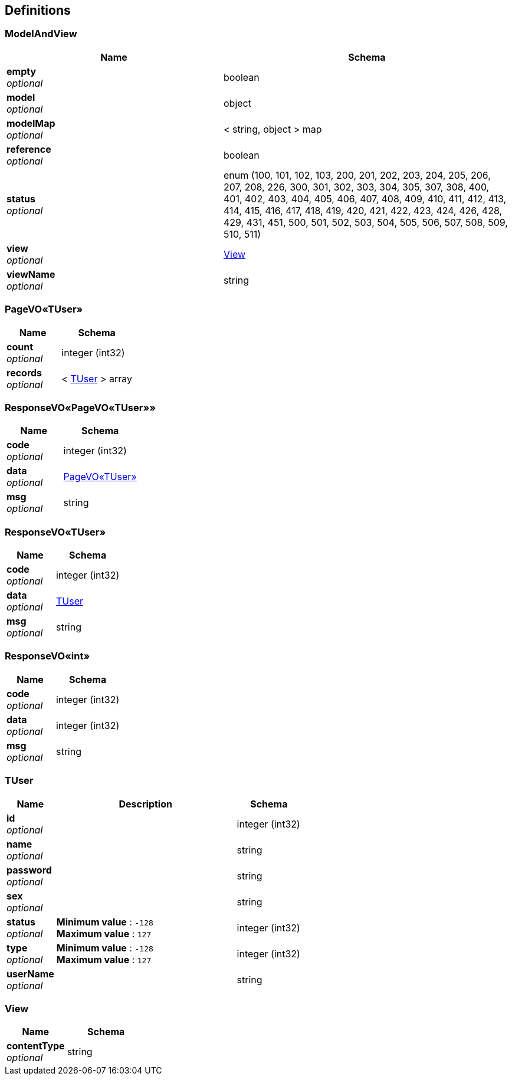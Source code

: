 
[[_definitions]]
== Definitions

[[_modelandview]]
=== ModelAndView

[options="header", cols=".^3a,.^4a"]
|===
|Name|Schema
|**empty** +
__optional__|boolean
|**model** +
__optional__|object
|**modelMap** +
__optional__|< string, object > map
|**reference** +
__optional__|boolean
|**status** +
__optional__|enum (100, 101, 102, 103, 200, 201, 202, 203, 204, 205, 206, 207, 208, 226, 300, 301, 302, 303, 304, 305, 307, 308, 400, 401, 402, 403, 404, 405, 406, 407, 408, 409, 410, 411, 412, 413, 414, 415, 416, 417, 418, 419, 420, 421, 422, 423, 424, 426, 428, 429, 431, 451, 500, 501, 502, 503, 504, 505, 506, 507, 508, 509, 510, 511)
|**view** +
__optional__|<<_view,View>>
|**viewName** +
__optional__|string
|===


[[_41b0c3ecf88729dfb765671a9f84b649]]
=== PageVO«TUser»

[options="header", cols=".^3a,.^4a"]
|===
|Name|Schema
|**count** +
__optional__|integer (int32)
|**records** +
__optional__|< <<_tuser,TUser>> > array
|===


[[_8651168c9d79cbecb224768b0f7a2b35]]
=== ResponseVO«PageVO«TUser»»

[options="header", cols=".^3a,.^4a"]
|===
|Name|Schema
|**code** +
__optional__|integer (int32)
|**data** +
__optional__|<<_41b0c3ecf88729dfb765671a9f84b649,PageVO«TUser»>>
|**msg** +
__optional__|string
|===


[[_5ed10da099170afb4e45996092b10ae4]]
=== ResponseVO«TUser»

[options="header", cols=".^3a,.^4a"]
|===
|Name|Schema
|**code** +
__optional__|integer (int32)
|**data** +
__optional__|<<_tuser,TUser>>
|**msg** +
__optional__|string
|===


[[_2e896b4f29a2b4e929e2d288dcb1c731]]
=== ResponseVO«int»

[options="header", cols=".^3a,.^4a"]
|===
|Name|Schema
|**code** +
__optional__|integer (int32)
|**data** +
__optional__|integer (int32)
|**msg** +
__optional__|string
|===


[[_tuser]]
=== TUser

[options="header", cols=".^3a,.^11a,.^4a"]
|===
|Name|Description|Schema
|**id** +
__optional__||integer (int32)
|**name** +
__optional__||string
|**password** +
__optional__||string
|**sex** +
__optional__||string
|**status** +
__optional__|**Minimum value** : `-128` +
**Maximum value** : `127`|integer (int32)
|**type** +
__optional__|**Minimum value** : `-128` +
**Maximum value** : `127`|integer (int32)
|**userName** +
__optional__||string
|===


[[_view]]
=== View

[options="header", cols=".^3a,.^4a"]
|===
|Name|Schema
|**contentType** +
__optional__|string
|===



